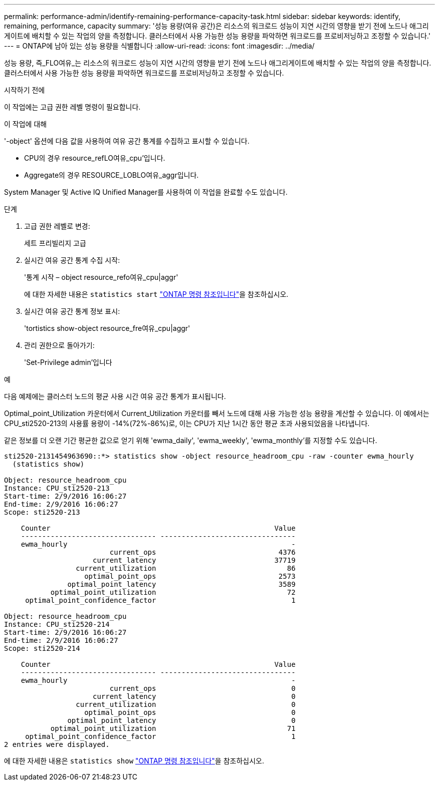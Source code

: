 ---
permalink: performance-admin/identify-remaining-performance-capacity-task.html 
sidebar: sidebar 
keywords: identify, remaining, performance, capacity 
summary: '성능 용량(여유 공간)은 리소스의 워크로드 성능이 지연 시간의 영향을 받기 전에 노드나 애그리게이트에 배치할 수 있는 작업의 양을 측정합니다. 클러스터에서 사용 가능한 성능 용량을 파악하면 워크로드를 프로비저닝하고 조정할 수 있습니다.' 
---
= ONTAP에 남아 있는 성능 용량을 식별합니다
:allow-uri-read: 
:icons: font
:imagesdir: ../media/


[role="lead"]
성능 용량, 즉_FLO여유_는 리소스의 워크로드 성능이 지연 시간의 영향을 받기 전에 노드나 애그리게이트에 배치할 수 있는 작업의 양을 측정합니다. 클러스터에서 사용 가능한 성능 용량을 파악하면 워크로드를 프로비저닝하고 조정할 수 있습니다.

.시작하기 전에
이 작업에는 고급 권한 레벨 명령이 필요합니다.

.이 작업에 대해
'-object' 옵션에 다음 값을 사용하여 여유 공간 통계를 수집하고 표시할 수 있습니다.

* CPU의 경우 resource_refLO여유_cpu'입니다.
* Aggregate의 경우 RESOURCE_LOBLO여유_aggr입니다.


System Manager 및 Active IQ Unified Manager를 사용하여 이 작업을 완료할 수도 있습니다.

.단계
. 고급 권한 레벨로 변경:
+
세트 프리빌리지 고급

. 실시간 여유 공간 통계 수집 시작:
+
'통계 시작 – object resource_refo여유_cpu|aggr'

+
에 대한 자세한 내용은 `statistics start` link:https://docs.netapp.com/us-en/ontap-cli/statistics-start.html["ONTAP 명령 참조입니다"^]을 참조하십시오.

. 실시간 여유 공간 통계 정보 표시:
+
'tortistics show-object resource_fre여유_cpu|aggr'

. 관리 권한으로 돌아가기:
+
'Set-Privilege admin'입니다



.예
다음 예제에는 클러스터 노드의 평균 사용 시간 여유 공간 통계가 표시됩니다.

Optimal_point_Utilization 카운터에서 Current_Utilization 카운터를 빼서 노드에 대해 사용 가능한 성능 용량을 계산할 수 있습니다. 이 예에서는 CPU_sti2520-213의 사용률 용량이 -14%(72%-86%)로, 이는 CPU가 지난 1시간 동안 평균 초과 사용되었음을 나타냅니다.

같은 정보를 더 오랜 기간 평균한 값으로 얻기 위해 'ewma_daily', 'ewma_weekly', 'ewma_monthly'를 지정할 수도 있습니다.

[listing]
----
sti2520-2131454963690::*> statistics show -object resource_headroom_cpu -raw -counter ewma_hourly
  (statistics show)

Object: resource_headroom_cpu
Instance: CPU_sti2520-213
Start-time: 2/9/2016 16:06:27
End-time: 2/9/2016 16:06:27
Scope: sti2520-213

    Counter                                                     Value
    -------------------------------- --------------------------------
    ewma_hourly                                                     -
                         current_ops                             4376
                     current_latency                            37719
                 current_utilization                               86
                   optimal_point_ops                             2573
               optimal_point_latency                             3589
           optimal_point_utilization                               72
     optimal_point_confidence_factor                                1

Object: resource_headroom_cpu
Instance: CPU_sti2520-214
Start-time: 2/9/2016 16:06:27
End-time: 2/9/2016 16:06:27
Scope: sti2520-214

    Counter                                                     Value
    -------------------------------- --------------------------------
    ewma_hourly                                                     -
                         current_ops                                0
                     current_latency                                0
                 current_utilization                                0
                   optimal_point_ops                                0
               optimal_point_latency                                0
           optimal_point_utilization                               71
     optimal_point_confidence_factor                                1
2 entries were displayed.
----
에 대한 자세한 내용은 `statistics show` link:https://docs.netapp.com/us-en/ontap-cli/statistics-show.html["ONTAP 명령 참조입니다"^]을 참조하십시오.

